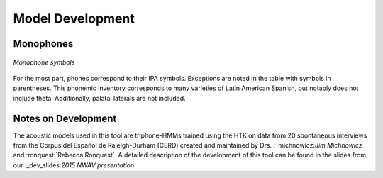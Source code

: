 .. _development:
.. _dev_slides: https://ericwilbanks.github.io/files/wilbanks_nwav_2015.pdf
.. _michnowicz: https://chass.ncsu.edu/people/jcmichno/
.. _ronquest: https://chass.ncsu.edu/people/reronque/

Model Development
=================

Monophones
----------

.. figure:: monophones.png
	:alt: Table of monophone symbols
	:figclass: align-center

	*Monophone symbols*

For the most part, phones correspond to their IPA symbols. Exceptions are noted in the table with symbols in parentheses. This phonemic inventory corresponds to many varieties of Latin American Spanish, but notably does not include theta. Additionally, palatal laterals are not included. 

Notes on Development
--------------------

The acoustic models used in this tool are triphone-HMMs trained using the HTK on data from 20 spontaneous interviews from the Corpus del Español de Raleigh-Durham (CERD) created and maintained by Drs. :_michnowicz:`Jim Michnowicz` and :ronquest:`Rebecca Ronquest`. A detailed description of the development of this tool can be found in the slides from our :_dev_slides:`2015 NWAV presentation`.
